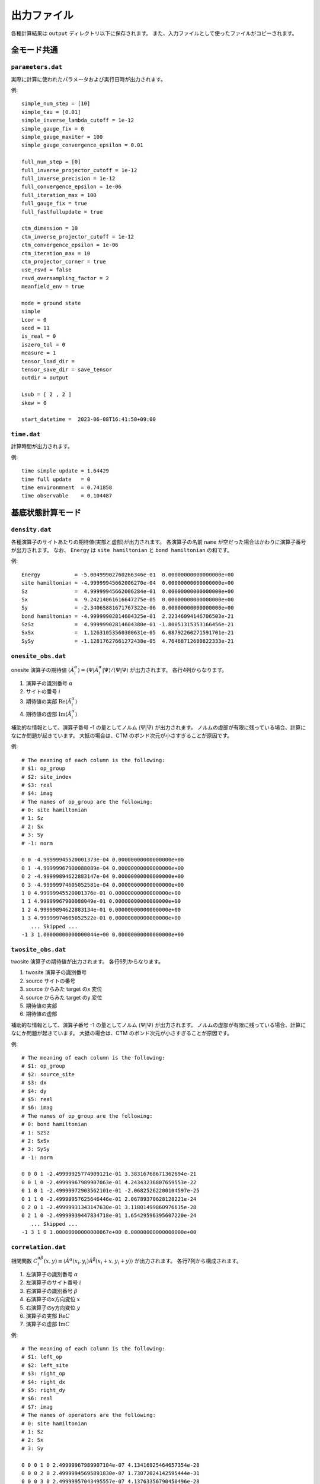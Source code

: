 .. highlight:: none

.. _sec-output-format:

出力ファイル
---------------------------------

各種計算結果は ``output`` ディレクトリ以下に保存されます。
また、入力ファイルとして使ったファイルがコピーされます。


全モード共通
=====================

``parameters.dat``
~~~~~~~~~~~~~~~~~~~~~

実際に計算に使われたパラメータおよび実行日時が出力されます。

例::

   simple_num_step = [10]
   simple_tau = [0.01]
   simple_inverse_lambda_cutoff = 1e-12
   simple_gauge_fix = 0
   simple_gauge_maxiter = 100
   simple_gauge_convergence_epsilon = 0.01

   full_num_step = [0]
   full_inverse_projector_cutoff = 1e-12
   full_inverse_precision = 1e-12
   full_convergence_epsilon = 1e-06
   full_iteration_max = 100
   full_gauge_fix = true
   full_fastfullupdate = true

   ctm_dimension = 10
   ctm_inverse_projector_cutoff = 1e-12
   ctm_convergence_epsilon = 1e-06
   ctm_iteration_max = 10
   ctm_projector_corner = true
   use_rsvd = false
   rsvd_oversampling_factor = 2
   meanfield_env = true

   mode = ground state
   simple
   Lcor = 0
   seed = 11
   is_real = 0
   iszero_tol = 0
   measure = 1
   tensor_load_dir = 
   tensor_save_dir = save_tensor
   outdir = output

   Lsub = [ 2 , 2 ]
   skew = 0

   start_datetime =  2023-06-08T16:41:50+09:00


``time.dat``
~~~~~~~~~~~~~~~~~~~~~

計算時間が出力されます。

例::

   time simple update = 1.64429
   time full update   = 0
   time environmnent  = 0.741858
   time observable    = 0.104487


基底状態計算モード
====================

``density.dat``
~~~~~~~~~~~~~~~~

各種演算子のサイトあたりの期待値(実部と虚部)が出力されます。
各演算子の名前 ``name`` が空だった場合はかわりに演算子番号が出力されます。
なお、 ``Energy`` は ``site hamiltonian`` と ``bond hamiltonian`` の和です。

例::

   Energy           = -5.00499902760266346e-01  0.00000000000000000e+00
   site hamiltonian = -4.99999945662006270e-04  0.00000000000000000e+00
   Sz               =  4.99999945662006284e-01  0.00000000000000000e+00
   Sx               =  9.24214061616647275e-05  0.00000000000000000e+00
   Sy               = -2.34065881671767322e-06  0.00000000000000000e+00
   bond hamiltonian = -4.99999902814604325e-01  2.22346094146706503e-21
   SzSz             =  4.99999902814604380e-01 -1.80051315353166456e-21
   SxSx             =  1.12631053560300631e-05  6.08792260271591701e-21
   SySy             = -1.12817627661272438e-05  4.76468712680822333e-21


``onesite_obs.dat``
~~~~~~~~~~~~~~~~~~~~~

onesite 演算子の期待値 :math:`\langle\hat{A}^\alpha_i\rangle = \langle\Psi | \hat{A}^\alpha_i | \Psi \rangle / \langle\Psi | \Psi \rangle` が出力されます。
各行4列からなります。

1. 演算子の識別番号 :math:`\alpha`
2. サイトの番号 :math:`i`
3. 期待値の実部 :math:`\mathrm{Re}\langle\hat{A}^\alpha_i\rangle`
4. 期待値の虚部 :math:`\mathrm{Im}\langle\hat{A}^\alpha_i\rangle`

補助的な情報として、演算子番号 -1 の量としてノルム :math:`\langle\Psi | \Psi \rangle` が出力されます。
ノルムの虚部が有限に残っている場合、計算になにか問題が起きています。
大抵の場合は、CTM のボンド次元が小さすぎることが原因です。

例::

   # The meaning of each column is the following: 
   # $1: op_group
   # $2: site_index
   # $3: real
   # $4: imag
   # The names of op_group are the following: 
   # 0: site hamiltonian
   # 1: Sz              
   # 2: Sx              
   # 3: Sy              
   # -1: norm

   0 0 -4.99999945520001373e-04 0.00000000000000000e+00
   0 1 -4.99999967900088089e-04 0.00000000000000000e+00
   0 2 -4.99999894622883147e-04 0.00000000000000000e+00
   0 3 -4.99999974605052581e-04 0.00000000000000000e+00
   1 0 4.99999945520001376e-01 0.00000000000000000e+00
   1 1 4.99999967900088049e-01 0.00000000000000000e+00
   1 2 4.99999894622883134e-01 0.00000000000000000e+00
   1 3 4.99999974605052522e-01 0.00000000000000000e+00
      ... Skipped ...
   -1 3 1.00000000000000044e+00 0.00000000000000000e+00

``twosite_obs.dat``
~~~~~~~~~~~~~~~~~~~~~~

twosite 演算子の期待値が出力されます。
各行6列からなります。

1. twosite 演算子の識別番号
2. source サイトの番号
3. source からみた target のx 変位
4. source からみた target のy 変位
5. 期待値の実部
6. 期待値の虚部

補助的な情報として、演算子番号 -1 の量としてノルム :math:`\langle\Psi | \Psi \rangle` が出力されます。
ノルムの虚部が有限に残っている場合、計算になにか問題が起きています。
大抵の場合は、CTM のボンド次元が小さすぎることが原因です。

例::

   # The meaning of each column is the following: 
   # $1: op_group
   # $2: source_site
   # $3: dx
   # $4: dy
   # $5: real
   # $6: imag
   # The names of op_group are the following: 
   # 0: bond hamiltonian
   # 1: SzSz            
   # 2: SxSx            
   # 3: SySy            
   # -1: norm

   0 0 0 1 -2.49999925774909121e-01 3.38316768671362694e-21
   0 0 1 0 -2.49999967989907063e-01 4.24343236807659553e-22
   0 1 0 1 -2.49999972903562101e-01 -2.06825262200104597e-25
   0 1 1 0 -2.49999957625646446e-01 2.06789370628128221e-24
   0 2 0 1 -2.49999931343147630e-01 3.11801499860976615e-28
   0 2 1 0 -2.49999939447834718e-01 1.65429596395607220e-24
      ... Skipped ...
   -1 3 1 0 1.00000000000000067e+00 0.00000000000000000e+00

``correlation.dat``
~~~~~~~~~~~~~~~~~~~~~

相関関数 :math:`C^{\alpha \beta}_i(x,y) \equiv \langle \hat{A}^\alpha(x_i,y_i) \hat{A}^\beta(x_i+x,y_i+y) \rangle` が出力されます。
各行7列から構成されます。

1. 左演算子の識別番号 :math:`\alpha`
2. 左演算子のサイト番号 :math:`i`
3. 右演算子の識別番号 :math:`\beta`
4. 右演算子のx方向変位 :math:`x`
5. 右演算子のy方向変位 :math:`y`
6. 演算子の実部 :math:`\mathrm{Re}C`
7. 演算子の虚部 :math:`\mathrm{Im}C`

例::

   # The meaning of each column is the following: 
   # $1: left_op
   # $2: left_site
   # $3: right_op
   # $4: right_dx
   # $5: right_dy
   # $6: real
   # $7: imag
   # The names of operators are the following: 
   # 0: site hamiltonian
   # 1: Sz              
   # 2: Sx              
   # 3: Sy              

   0 0 0 1 0 2.49999967989907104e-07 4.13416925464657354e-28 
   0 0 0 2 0 2.49999945695891830e-07 1.73072024142595444e-31 
   0 0 0 3 0 2.49999957043495557e-07 4.13763356790450496e-28 
   0 0 0 4 0 2.49999945695775469e-07 1.73075952490150057e-31 
   0 0 0 5 0 2.49999957043495345e-07 4.13763356791821930e-28 
   0 0 0 0 1 2.49999925774909026e-07 1.86301555917262858e-31 
      ... Skipped ...
   2 3 2 0 5 -2.88769749189292927e-09 5.87563893802673290e-25 


``correlation_length.dat``
~~~~~~~~~~~~~~~~~~~~~~~~~~~~~

相関長 :math:`\xi` が出力されます。
各行3+n列から構成されます。

1. 向き (``0: x, 1: y``)
2. x 向きの場合は :math:`y` 座標、y 向きの場合は :math:`y` 座標
3. 相関長 :math:`\xi = 1/e_1`

4列目以降は転送行列の固有値の絶対値の対数 :math:`e_i = -\log\left|\lambda_i/\lambda_0\right|` が出力されます (:math:`i>0`)。
この情報を利用することで相関長のボンド次元依存性を見積もれるかもしれません。
詳細は PRX **8**, 041033 (2018) と PRX **8**, 031030 (2018) を参照してください。

例::

   # The meaning of each column is the following: 
   # $1: direction 0: +x, 1: +y
   # $2: y (dir=0) or x (dir=1) coorinates
   # $3: correlation length xi = 1/e_1 
   # $4-: eigenvalues e_i = -log|t_i/t_0|
   #      where i > 0 and t_i is i-th largest eigenvalue of T

   0 0 2.18785686529154477e-01 4.57068291744370647e+00 4.57068291744370647e+00 4.88102462824739991e+00
   0 1 2.20658864940629751e-01 4.53188228022952533e+00 4.53188228022952533e+00 4.56359469233104953e+00
   1 0 2.23312072254469030e-01 4.47803824443704013e+00 4.47803824443704013e+00 6.03413555039678595e+00
   1 1 2.00830966658579996e-01 4.97931178960083720e+00 4.97931178960083720e+00 5.08813099309339911e+00


実時間発展計算モード
====================

``TE_density.dat``
~~~~~~~~~~~~~~~~~~~

各種演算子のサイトあたりの期待値(実部と虚部)が出力されます。
各行4列から構成されます。

1. 時刻 :math:`t`
2. 演算子の識別番号 :math:`\alpha`
3. 期待値の実部 :math:`\mathrm{Re}\langle\hat{A}^\alpha_i\rangle`
4. 期待値の虚部 :math:`\mathrm{Im}\langle\hat{A}^\alpha_i\rangle`

例::

   # The meaning of each column is the following: 
   # $1: time
   # $2: observable ID
   # $3: real
   # $4: imag
   # The meaning of observable IDs are the following: 
   # 0: Energy
   # 1: site hamiltonian
   # 2: Sz              
   # 3: Sx              
   # 4: Sy              
   # 5: bond hamiltonian
   # 6: SzSz            
   # 7: SxSx            
   # 8: SySy            

   0.00000000000000000e+00 0 -5.00684745572451129e-01  0.00000000000000000e+00
   0.00000000000000000e+00 1 -6.84842757985213292e-04  0.00000000000000000e+00
   0.00000000000000000e+00 2  4.99999945661913914e-01  0.00000000000000000e+00
   0.00000000000000000e+00 3  9.24214061616496842e-05  0.00000000000000000e+00
      ... Skipped ...
   4.99999999999993783e+00 8  2.54571641402435656e-01  3.25677610112348483e-17


``TE_onesite_obs.dat``
~~~~~~~~~~~~~~~~~~~~~~~~

onesite 演算子の期待値 :math:`\langle\hat{A}^\alpha_i\rangle = \langle\Psi | \hat{A}^\alpha_i | \Psi \rangle / \langle\Psi | \Psi \rangle` が出力されます。
各行5列からなります。

1. 時刻 :math:`t`
2. 演算子の識別番号 :math:`\alpha`
3. サイトの番号 :math:`i`
4. 期待値の実部 :math:`\mathrm{Re}\langle\hat{A}^\alpha_i\rangle`
5. 期待値の虚部 :math:`\mathrm{Im}\langle\hat{A}^\alpha_i\rangle`

補助的な情報として、演算子番号 -1 の量としてノルム :math:`\langle\Psi | \Psi \rangle` が出力されます。
ノルムの虚部が有限に残っている場合、計算になにか問題が起きています。
大抵の場合は、CTM のボンド次元が小さすぎることが原因です。

例::

   # The meaning of each column is the following: 
   # $1: time
   # $2: op_group
   # $3: site_index
   # $4: real
   # $5: imag
   # The names of op_group are the following: 
   # 0: site hamiltonian
   # 1: Sz              
   # 2: Sx              
   # 3: Sy              
   # -1: norm

   0.00000000000000000e+00 0 0 -6.43318936197596913e-04 0.00000000000000000e+00
   0.00000000000000000e+00 0 1 -6.73418200262321655e-04 0.00000000000000000e+00
   0.00000000000000000e+00 0 2 -9.89240026254938282e-04 0.00000000000000000e+00
   0.00000000000000000e+00 0 3 -4.33393869225996210e-04 0.00000000000000000e+00
   0.00000000000000000e+00 1 0 4.99999945519898625e-01 0.00000000000000000e+00
   0.00000000000000000e+00 1 1 4.99999967900020936e-01 0.00000000000000000e+00
   0.00000000000000000e+00 1 2 4.99999894622765451e-01 0.00000000000000000e+00
      ... Skipped ...
   4.99999999999993783e+00 -1 3 9.99999999999999667e-01 0.00000000000000000e+00

``TE_twosite_obs.dat``
~~~~~~~~~~~~~~~~~~~~~~~~

twosite 演算子の期待値が出力されます。
各行7列からなります。

1. 時刻 :math:`t`
2. twosite 演算子の識別番号
3. source サイトの番号
4. source からみた target のx 変位
5. source からみた target のy 変位
6. 期待値の実部
7. 期待値の虚部

補助的な情報として、演算子番号 -1 の量としてノルム :math:`\langle\Psi | \Psi \rangle` が出力されます。
ノルムの虚部が有限に残っている場合、計算になにか問題が起きています。
大抵の場合は、CTM のボンド次元が小さすぎることが原因です。

例::

   # The meaning of each column is the following: 
   # $1: time
   # $2: op_group
   # $3: source_site
   # $4: dx
   # $5: dy
   # $6: real
   # $7: imag
   # The names of op_group are the following: 
   # 0: bond hamiltonian
   # 1: SzSz            
   # 2: SxSx            
   # 3: SySy            
   # -1: norm

   0.00000000000000000e+00 0 0 0 1 -2.49999925774803150e-01 -1.01660465821037727e-20
   0.00000000000000000e+00 0 0 1 0 -2.49999967989888300e-01 4.23516895582898471e-22
   0.00000000000000000e+00 0 1 0 1 -2.49999972903488521e-01 -6.20403358955599675e-25
   0.00000000000000000e+00 0 1 1 0 -2.49999957625561042e-01 4.13590865617858526e-25
   0.00000000000000000e+00 0 2 0 1 -2.49999931343070220e-01 8.27316466562544801e-25
      ... Skipped ...
   4.99999999999993783e+00 -1 3 1 0 9.99999999999999445e-01 1.38777878078144568e-17

``TE_correlation.dat``
~~~~~~~~~~~~~~~~~~~~~~~

相関関数 :math:`C^{\alpha \beta}_i(x,y) \equiv \langle \hat{A}^\alpha(x_i,y_i) \hat{A}^\beta(x_i+x,y_i+y) \rangle` が出力されます。
各行8列から構成されます。

1. 時刻 :math:`t`
2. 左演算子の識別番号 :math:`\alpha`
3. 左演算子のサイト番号 :math:`i`
4. 右演算子の識別番号 :math:`\beta`
5. 右演算子のx方向変位 :math:`x`
6. 右演算子のy方向変位 :math:`y`
7. 演算子の実部 :math:`\mathrm{Re}C`
8. 演算子の虚部 :math:`\mathrm{Im}C`

例::

   # The meaning of each column is the following: 
   # $1: time
   # $2: left_op
   # $3: left_site
   # $4: right_op
   # $5: right_dx
   # $6: right_dy
   # $7: real
   # $8: imag
   # The names of operators are the following: 
   # 0: site hamiltonian
   # 1: Sz              
   # 2: Sx              
   # 3: Sy              

   0.00000000000000000e+00 0 0 0 1 0 1.83422488349707711e-04 1.90382762094233524e-20 
   0.00000000000000000e+00 0 0 0 2 0 8.30943360551218668e-07 -4.19695835411528090e-23 
   0.00000000000000000e+00 0 0 0 3 0 4.12158436385765748e-07 -1.04903226091485958e-23 
   0.00000000000000000e+00 0 0 0 4 0 4.13819451426396547e-07 1.74438421668770658e-23 
   0.00000000000000000e+00 0 0 0 5 0 4.33224506806043380e-07 -8.71850465073480394e-24 
      ... Skipped ...
   4.99999999999993783e+00 2 3 2 0 5 3.96301355731331212e-02 -1.37659660157453792e-18 


``TE_correlation_length.dat``
~~~~~~~~~~~~~~~~~~~~~~~~~~~~~

相関長 :math:`\xi` が出力されます。
各行4+n列から構成されます。

1. 時刻 :math:`t`
2. 向き (``0: x, 1: y``)
3. x 向きの場合は :math:`y` 座標、y 向きの場合は :math:`y` 座標
4. 相関長 :math:`\xi = 1/e_1`

5列目以降は転送行列の固有値の絶対値の対数 :math:`e_i = -\log\left|\lambda_i/\lambda_0\right|` が出力されます (:math:`i>0`)。
この情報を利用することで相関長のボンド次元依存性を見積もれるかもしれません。
詳細は PRX **8**, 041033 (2018) と PRX **8**, 031030 (2018) を参照してください。

例::

   # The meaning of each column is the following: 
   # $1: time
   # $2: direction 0: +x, 1: +y
   # $3: y (dir=0) or x (dir=1) coorinates
   # $4: correlation length xi = 1/e_1 
   # $5-: eigenvalues e_i = -log|t_i/t_0|
   #      where i > 0 and t_i is i-th largest eigenvalue of T

   0.00000000000000000e+00 0 0 2.18785686529220424e-01 4.57068291744232891e+00 4.57068291744232891e+00 4.88102462824919758e+00
   0.00000000000000000e+00 0 1 2.20658864940612931e-01 4.53188228022987083e+00 4.53188228022987083e+00 4.56359469232955917e+00
   0.00000000000000000e+00 1 0 2.23312072254560540e-01 4.47803824443520515e+00 4.47803824443520515e+00 6.03413555040836602e+00
   0.00000000000000000e+00 1 1 2.00830966658709920e-01 4.97931178959761578e+00 4.97931178959761667e+00 5.08813099310449513e+00
   9.99999999999999917e-02 0 0 2.02379048126702904e-01 4.94122296382149528e+00 4.94122296382149617e+00 6.74309974506451315e+00
   9.99999999999999917e-02 0 1 2.20416567580991346e-01 4.53686404327366777e+00 4.53686404327366777e+00 6.18101616573088020e+00
   9.99999999999999917e-02 1 0 2.12137154053103655e-01 4.71393143960851368e+00 4.71393143960851368e+00 7.17220113786375002e+00
   9.99999999999999917e-02 1 1 1.90367314703518503e-01 5.25300260476656966e+00 5.25300260476656966e+00 7.61893825410630487e+00
   2.00000000000000039e-01 0 0 1.96835348300227503e-01 5.08038829730281805e+00 5.08038829730281805e+00 7.35176717846311778e+00
   2.00000000000000039e-01 0 1 2.02355022722768896e-01 4.94180963014702801e+00 4.94180963014702801e+00 6.57691315725687975e+00
   2.00000000000000039e-01 1 0 2.05314677188187883e-01 4.87057239986509760e+00 4.87057239986509760e+00 7.90951918842309798e+00
   2.00000000000000039e-01 1 1 1.63323696507474692e-01 6.12281023136305169e+00 6.12281023136305169e+00 7.83104916294462416e+00
      ... Skipped ...
   4.99999999999993783e+00 1 1 4.61585992965019176e-01 2.16644355600232430e+00 2.16644355600232430e+00 2.29497956495965427e+00
